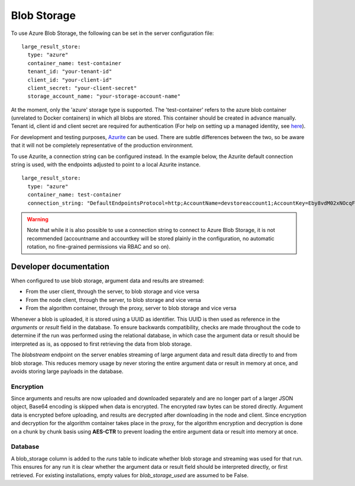 

.. _blob-storage:

Blob Storage
------------

To use Azure Blob Storage, the following can be set in the server
configuration file:

::

  large_result_store:
    type: "azure"
    container_name: test-container
    tenant_id: "your-tenant-id"
    client_id: "your-client-id"
    client_secret: "your-client-secret"
    storage_account_name: "your-storage-account-name"

At the moment, only the 'azure' storage type is supported. The 'test-container' refers to the azure blob container
(unrelated to Docker containers) in which all blobs are stored. This container should be created in advance manually.
Tenant id, client id and client secret are required for authentication (For help on setting up a managed identity,
see `here <https://learn.microsoft.com/en-us/azure/storage/blobs/authorize-access-azure-active-directory>`__).

For development and testing purposes, `Azurite
<https://github.com/Azure/Azurite>`__ can be used. There are subtle differences
between the two, so be aware that it will not be completely representative of
the production environment.


To use Azurite, a connection string can be configured instead. In the example below,
the Azurite default connection string is used, with the endpoints adjusted to
point to a local Azurite instance.

::

  large_result_store:
    type: "azure"
    container_name: test-container
    connection_string: "DefaultEndpointsProtocol=http;AccountName=devstoreaccount1;AccountKey=Eby8vdM02xNOcqFlqUwJPLlmEtlCDXJ1OUzFT50uSRZ6IFsuFq2UVErCz4I6tq/K1SZFPTOtr/KBHBeksoGMGw==;BlobEndpoint=http://172.17.0.1:10000/devstoreaccount1;QueueEndpoint=http://172.17.0.1:10001/devstoreaccount1;"

.. warning::
    Note that while it is also possible to use a connection string to connect to Azure Blob Storage,
    it is not recommended (accountname and accountkey will be stored plainly in the configuration,
    no automatic rotation, no fine-grained permissions via RBAC and so on).

Developer documentation
+++++++++++++++++++++++

When configured to use blob storage, argument data and results are streamed:

- From the user client, through the server, to blob storage and vice versa
- From the node client, through the server, to blob storage and vice versa
- From the algorithm container, through the proxy, server to blob storage and vice versa

Whenever a blob is uploaded, it is stored using a UUID as identifier. This UUID is then used
as reference in the `arguments` or `result` field in the database. To ensure backwards compatibility,
checks are made throughout the code to determine if the run was performed using the relational
database, in which case the argument data or result should be interpreted as is, as opposed to first retrieving
the data from blob storage.

The `blobstream` endpoint on the server enables streaming of large argument data and result data
directly to and from blob storage. This reduces memory usage by never storing the entire argument data
or result in memory at once, and avoids storing large payloads in the database.

Encryption
~~~~~~~~~~

Since arguments and results are now uploaded and downloaded separately and are no longer part of
a larger JSON object, Base64 encoding is skipped when data is encrypted. The encrypted raw bytes
can be stored directly.
Argument data is encrypted before uploading, and results are decrypted after downloading in the node and client.
Since encryption and decryption for the algorithm container takes place in the proxy, for the algorithm
encryption and decryption is done on a chunk by chunk basis using **AES-CTR** to prevent loading the entire
argument data or result into memory at once.

Database
~~~~~~~~

A blob_storage column is added to the `runs` table to indicate whether blob storage and streaming was used for that run.
This ensures for any run it is clear whether the argument data or result field should be interpreted directly, or first
retrieved. For existing installations, empty values for `blob_storage_used` are assumed to be False.